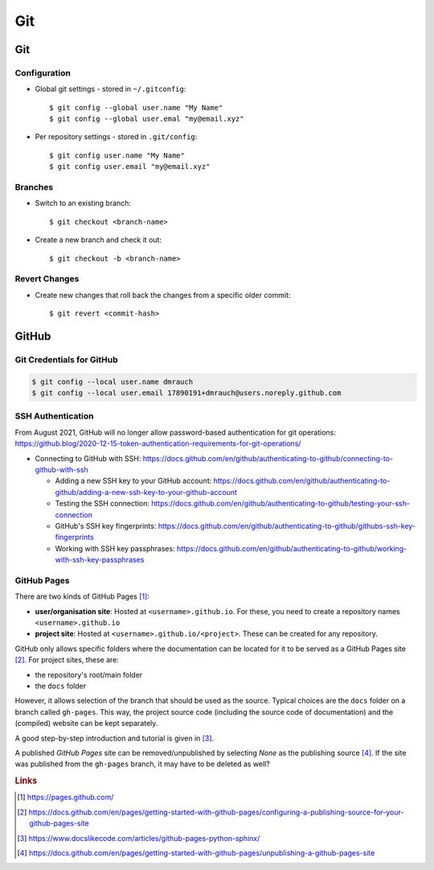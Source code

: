 ***
Git
***


Git
===

Configuration
-------------

- Global git settings - stored in ``~/.gitconfig``::

  $ git config --global user.name "My Name"
  $ git config --global user.emal "my@email.xyz"

- Per repository settings - stored in ``.git/config``::

  $ git config user.name "My Name"
  $ git config user.email "my@email.xyz"


Branches
--------

- Switch to an existing branch::

  $ git checkout <branch-name>

- Create a new branch and check it out::

  $ git checkout -b <branch-name>


Revert Changes
--------------

- Create new changes that roll back the changes from a specific older commit::

  $ git revert <commit-hash>



GitHub
======

Git Credentials for GitHub
--------------------------

.. code:: bash

    $ git config --local user.name dmrauch
    $ git config --local user.email 17890191+dmrauch@users.noreply.github.com


SSH Authentication
------------------

From August 2021, GitHub will no longer allow password-based authentication for git operations: https://github.blog/2020-12-15-token-authentication-requirements-for-git-operations/

- Connecting to GitHub with SSH: https://docs.github.com/en/github/authenticating-to-github/connecting-to-github-with-ssh

  - Adding a new SSH key to your GitHub account: https://docs.github.com/en/github/authenticating-to-github/adding-a-new-ssh-key-to-your-github-account
  - Testing the SSH connection: https://docs.github.com/en/github/authenticating-to-github/testing-your-ssh-connection
  - GitHub's SSH key fingerprints: https://docs.github.com/en/github/authenticating-to-github/githubs-ssh-key-fingerprints
  - Working with SSH key passphrases: https://docs.github.com/en/github/authenticating-to-github/working-with-ssh-key-passphrases


GitHub Pages
------------

There are two kinds of GitHub Pages [#fGitHubPages]_:

- **user/organisation site**: Hosted at ``<username>.github.io``. For these,
  you need to create a repository names ``<username>.github.io``
- **project site**: Hosted at ``<username>.github.io/<project>``. These can
  be created for any repository.

GitHub only allows specific folders where the documentation can be located
for it to be served as a GitHub Pages site [#fGitHubPagesSources]_. For project
sites, these are:

- the repository's root/main folder
- the ``docs`` folder

However, it allows selection of the branch that should be used as the source.
Typical choices are the ``docs`` folder on a branch called ``gh-pages``. This
way, the project source code (including the source code of documentation) and
the (compiled) website can be kept separately.

A good step-by-step introduction and tutorial is given in
[#fGitHubPagesTutorial]_.

A published *GitHub Pages* site can be removed/unpublished by selecting `None`
as the publishing source [#fGitHubPagesUnpublish]_. If the site was published from
the ``gh-pages`` branch, it may have to be deleted as well?


.. rubric:: Links

.. [#fGitHubPages] https://pages.github.com/
.. [#fGitHubPagesSources] https://docs.github.com/en/pages/getting-started-with-github-pages/configuring-a-publishing-source-for-your-github-pages-site
.. [#fGitHubPagesTutorial] https://www.docslikecode.com/articles/github-pages-python-sphinx/
.. [#fGitHubPagesUnpublish] https://docs.github.com/en/pages/getting-started-with-github-pages/unpublishing-a-github-pages-site
